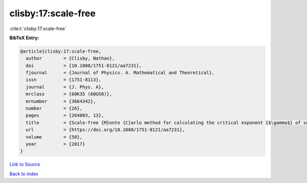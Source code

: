 clisby:17:scale-free
====================

:cite:t:`clisby:17:scale-free`

**BibTeX Entry:**

.. code-block:: bibtex

   @article{clisby:17:scale-free,
     author        = {Clisby, Nathan},
     doi           = {10.1088/1751-8121/aa7231},
     fjournal      = {Journal of Physics. A. Mathematical and Theoretical},
     issn          = {1751-8113},
     journal       = {J. Phys. A},
     mrclass       = {60K35 (60G50)},
     mrnumber      = {3664342},
     number        = {26},
     pages         = {264003, 13},
     title         = {Scale-free {M}onte {C}arlo method for calculating the critical exponent {$\gamma$} of self-avoiding walks},
     url           = {https://doi.org/10.1088/1751-8121/aa7231},
     volume        = {50},
     year          = {2017}
   }

`Link to Source <https://doi.org/10.1088/1751-8121/aa7231},>`_


`Back to index <../By-Cite-Keys.html>`_
